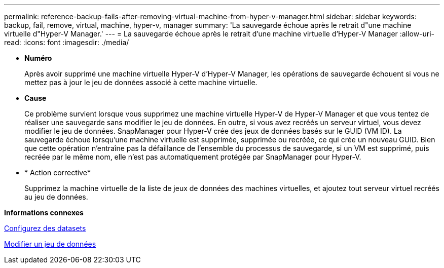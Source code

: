 ---
permalink: reference-backup-fails-after-removing-virtual-machine-from-hyper-v-manager.html 
sidebar: sidebar 
keywords: backup, fail, remove, virtual, machine, hyper-v, manager 
summary: 'La sauvegarde échoue après le retrait d"une machine virtuelle d"Hyper-V Manager.' 
---
= La sauvegarde échoue après le retrait d'une machine virtuelle d'Hyper-V Manager
:allow-uri-read: 
:icons: font
:imagesdir: ./media/


* *Numéro*
+
Après avoir supprimé une machine virtuelle Hyper-V d'Hyper-V Manager, les opérations de sauvegarde échouent si vous ne mettez pas à jour le jeu de données associé à cette machine virtuelle.

* *Cause*
+
Ce problème survient lorsque vous supprimez une machine virtuelle Hyper-V de Hyper-V Manager et que vous tentez de réaliser une sauvegarde sans modifier le jeu de données. En outre, si vous avez recréés un serveur virtuel, vous devez modifier le jeu de données. SnapManager pour Hyper-V crée des jeux de données basés sur le GUID (VM ID). La sauvegarde échoue lorsqu'une machine virtuelle est supprimée, supprimée ou recréée, ce qui crée un nouveau GUID. Bien que cette opération n'entraîne pas la défaillance de l'ensemble du processus de sauvegarde, si un VM est supprimé, puis recréée par le même nom, elle n'est pas automatiquement protégée par SnapManager pour Hyper-V.

* * Action corrective*
+
Supprimez la machine virtuelle de la liste de jeux de données des machines virtuelles, et ajoutez tout serveur virtuel recréés au jeu de données.



*Informations connexes*

xref:concept-configure-datasets.adoc[Configurez des datasets]

xref:task-modify-a-dataset.adoc[Modifier un jeu de données]
